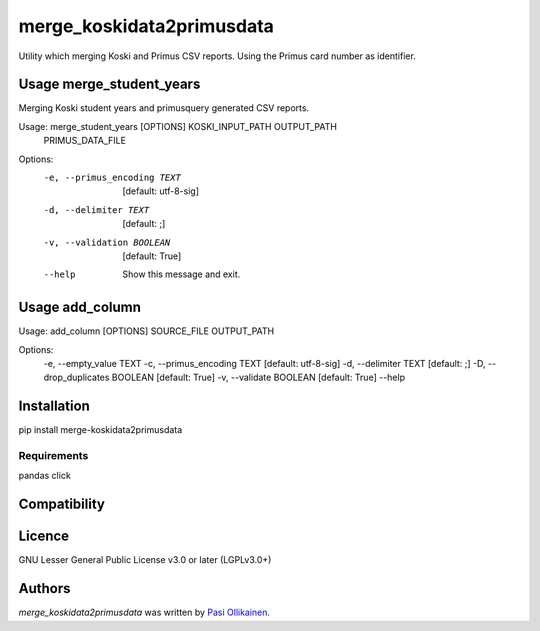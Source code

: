 merge_koskidata2primusdata
==========================

.. image:: https://img.shields.io/pypi/v/merge_koskidata2primusdata.svg
    :target: https://pypi.python.org/pypi/merge_koskidata2primusdata
    :alt: Latest PyPI version

Utility which merging Koski and Primus CSV reports. Using the Primus card number as identifier.

Usage merge_student_years
-------------------------

Merging Koski student years and primusquery generated CSV reports.

Usage: merge_student_years [OPTIONS] KOSKI_INPUT_PATH OUTPUT_PATH
                           PRIMUS_DATA_FILE

Options:
  -e, --primus_encoding TEXT  [default: utf-8-sig]
  -d, --delimiter TEXT        [default: ;]
  -v, --validation BOOLEAN    [default: True]
  --help                      Show this message and exit.

Usage add_column
----------------

Usage: add_column [OPTIONS] SOURCE_FILE OUTPUT_PATH

Options:
  -e, --empty_value TEXT
  -c, --primus_encoding TEXT     [default: utf-8-sig]
  -d, --delimiter TEXT           [default: ;]
  -D, --drop_duplicates BOOLEAN  [default: True]
  -v, --validate BOOLEAN         [default: True]
  --help     

Installation
------------
pip install merge-koskidata2primusdata

Requirements
^^^^^^^^^^^^
pandas
click

Compatibility
-------------

Licence
-------

GNU Lesser General Public License v3.0 or later (LGPLv3.0+)

Authors
-------

`merge_koskidata2primusdata` was written by `Pasi Ollikainen <pasi.ollikainen@outlook.com>`_.
